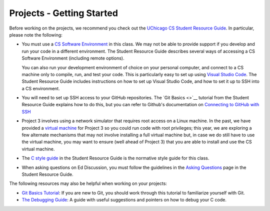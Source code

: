 .. _project_started:

Projects - Getting Started
--------------------------

Before working on the projects, we recommend you check out the `UChicago CS Student Resource Guide <https://uchicago-cs.github.io/student-resource-guide/>`__. In particular, please note the following:

- You must use a `CS Software Environment <https://uchicago-cs.github.io/student-resource-guide/environment/environment.html>`__ in this class. We may not be able to provide support if you develop and run your code in a different environment. The Student Resource Guide describes several ways of accessing a CS Software Environment (including remote options).

  You can also run your development environment of choice on your personal computer, and connect to a CS machine only to compile, run, and test your code. This is particularly easy to set up using `Visual Studio Code <https://code.visualstudio.com/>`__. The Student Resource Guide includes instructions on how to set up Visual Studio Code, and how to set it up to SSH into a CS environment.

- You will need to set up SSH access to your GitHub repositories. The `Git Basics <>`__ tutorial
  from the Student Resource Guide explains how to do this, but you can refer to Github's
  documentation on `Connecting to GitHub with SSH <ttps://docs.github.com/en/free-pro-team@latest/github/authenticating-to-github/connecting-to-github-with-ssh>`__

- Project 3 involves using a network simulator that requires root access on a Linux machine. In the past, we have provided a `virtual machine <https://howto.cs.uchicago.edu/vm:index>`__ for Project 3 so you could run code with root privileges; this year, we are exploring a few alternate mechanisms that may not involve installing a full virtual machine but, in case we do still have to use the virtual machine, you may want to ensure (well ahead of Project 3) that you are able to install and use the CS virtual machine.

- The `C style guide <https://uchicago-cs.github.io/student-resource-guide/style-guide/c.html>`__ in the Student Resource Guide is the normative style guide for this class.

- When asking questions on Ed Discussion, you must follow the guidelines in the `Asking Questions <https://uchicago-cs.github.io/student-resource-guide/getting-help/questions.html>`__ page in the Student Resource Guide.

The following resources may also be helpful when working on your projects:

* `Git Basics Tutorial <https://uchicago-cs.github.io/student-resource-guide/tutorials/git-basics.html>`__: If you are new to Git, you should work through this tutorial to familiarize yourself with Git.
* `The Debugging Guide <https://uchicago-cs.github.io/debugging-guide/>`__: A guide with useful suggestions and pointers on how to debug your C code.

